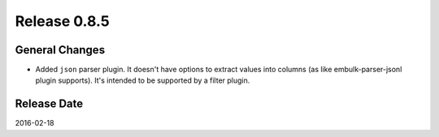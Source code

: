 Release 0.8.5
==================================

General Changes
------------------

* Added ``json`` parser plugin. It doesn't have options to extract values into columns (as like embulk-parser-jsonl plugin supports). It's intended to be supported by a filter plugin.

Release Date
------------------
2016-02-18
